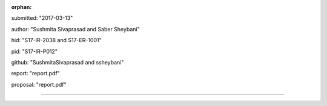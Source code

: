:orphan:

submitted: "2017-03-13"

author: "Sushmita Sivaprasad and Saber Sheybani"

hid: "S17-IR-2038 and S17-ER-1001"

pid: "S17-IR-P012"

github: "SushmitaSivaprasad and ssheybani"

report: "report.pdf"

proposal: "report.pdf"

--------------------------------------------------------------------------------
